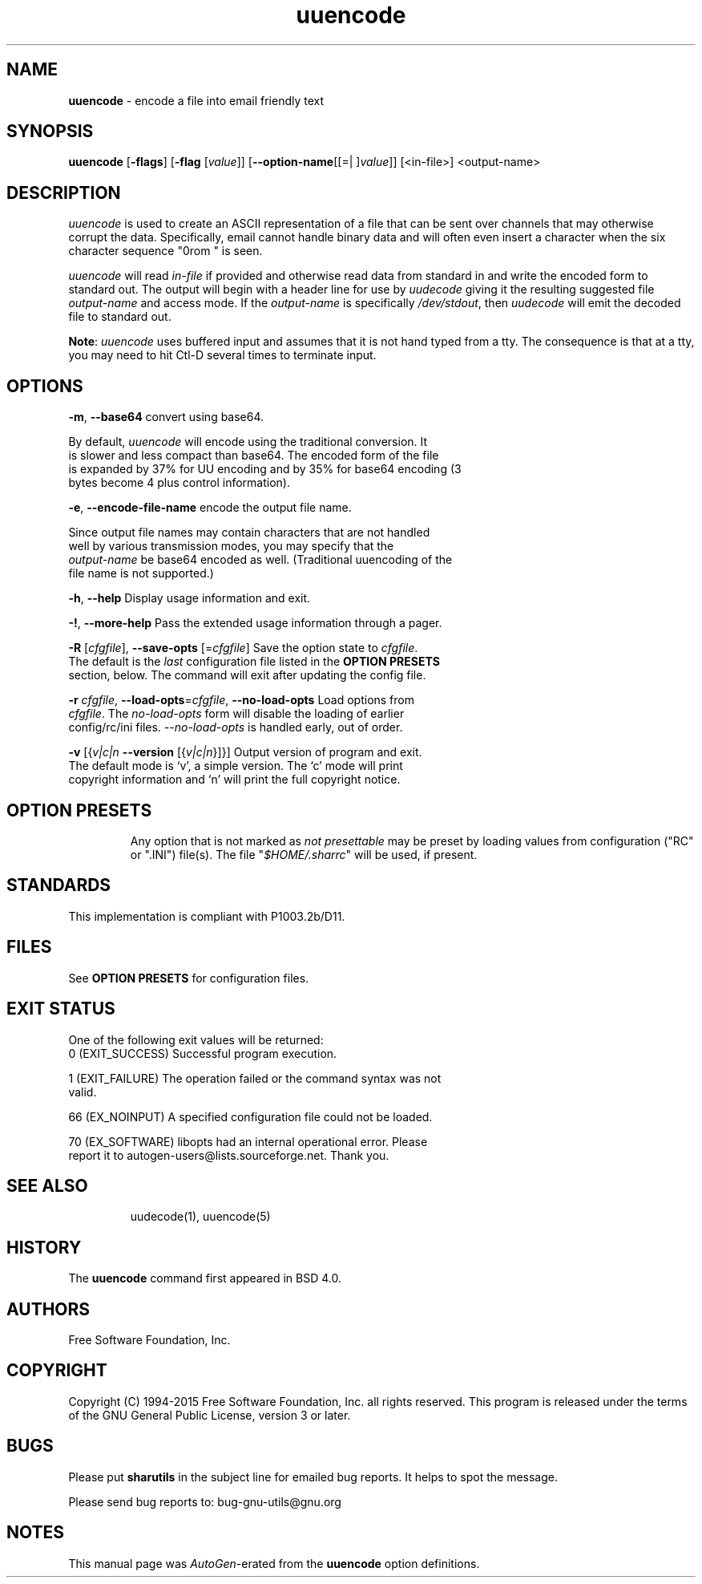 .de1 NOP
.  it 1 an-trap
.  if \\n[.$] \,\\$*\/
..
.ie t \
.ds B-Font [CB]
.ds I-Font [CI]
.ds R-Font [CR]
.el \
.ds B-Font B
.ds I-Font I
.ds R-Font R
.TH uuencode 1 "07 Feb 2015" "GNU sharutils (4.15)" "User Commands"
.\"
.\" DO NOT EDIT THIS FILE (in-mem file)
.\"
.\" It has been AutoGen-ed
.\" From the definitions uuencode-opts.def
.\" and the template file agman-cmd.tpl
.SH NAME
\f\*[B-Font]uuencode\fP
\- encode a file into email friendly text
.SH SYNOPSIS
\f\*[B-Font]uuencode\fP
.\" Mixture of short (flag) options and long options
[\f\*[B-Font]\-flags\f[]]
[\f\*[B-Font]\-flag\f[] [\f\*[I-Font]value\f[]]]
[\f\*[B-Font]\-\-option-name\f[][[=| ]\f\*[I-Font]value\f[]]]
[<in-file>] <output-name>
.sp \n(Ppu
.ne 2

.SH "DESCRIPTION"
\fIuuencode\fP is used to create an ASCII representation of a file
that can be sent over channels that may otherwise corrupt the data.
Specifically, email cannot handle binary data and will often even
insert a character when the six character sequence "\nFrom " is seen.
.sp
\fIuuencode\fP will read \fIin-file\fP if provided and otherwise
read data from standard in and write the encoded form to standard out.
The output will begin with a header line for use by \fIuudecode\fP
giving it the resulting suggested file \fIoutput-name\fP and access
mode.  If the \fIoutput-name\fP is specifically \fI/dev/stdout\fP,
then \fIuudecode\fP will emit the decoded file to standard out.
.sp
\fBNote\fP: \fIuuencode\fP uses buffered input and assumes that it
is not hand typed from a tty.  The consequence is that at a tty, you
may need to hit Ctl-D several times to terminate input.
.SH "OPTIONS"
.TP
.NOP \f\*[B-Font]\-m\f[], \f\*[B-Font]\-\-base64\f[]
convert using base64.
.sp
By default, \fIuuencode\fP will encode using the traditional
conversion.  It is slower and less compact than base64.
The encoded form of the file is expanded by 37% for UU encoding
and by 35% for base64 encoding (3 bytes become 4 plus control
information).
.TP
.NOP \f\*[B-Font]\-e\f[], \f\*[B-Font]\-\-encode\-file\-name\f[]
encode the output file name.
.sp
Since output file names may contain characters that are not
handled well by various transmission modes, you may specify
that the \fIoutput-name\fP be base64 encoded as well.
(Traditional uuencoding of the file name is not supported.)
.TP
.NOP \f\*[B-Font]\-h\f[], \f\*[B-Font]\-\-help\f[]
Display usage information and exit.
.TP
.NOP \f\*[B-Font]\-\&!\f[], \f\*[B-Font]\-\-more-help\f[]
Pass the extended usage information through a pager.
.TP
.NOP \f\*[B-Font]\-R\f[] [\f\*[I-Font]cfgfile\f[]], \f\*[B-Font]\-\-save-opts\f[] [=\f\*[I-Font]cfgfile\f[]]
Save the option state to \fIcfgfile\fP.  The default is the \fIlast\fP
configuration file listed in the \fBOPTION PRESETS\fP section, below.
The command will exit after updating the config file.
.TP
.NOP \f\*[B-Font]\-r\f[] \f\*[I-Font]cfgfile\f[], \f\*[B-Font]\-\-load-opts\f[]=\f\*[I-Font]cfgfile\f[], \f\*[B-Font]\-\-no-load-opts\f[]
Load options from \fIcfgfile\fP.
The \fIno-load-opts\fP form will disable the loading
of earlier config/rc/ini files.  \fI\-\-no-load-opts\fP is handled early,
out of order.
.TP
.NOP \f\*[B-Font]\-v\f[] [{\f\*[I-Font]v|c|n\f[] \f\*[B-Font]\-\-version\f[] [{\f\*[I-Font]v|c|n\f[]}]}]
Output version of program and exit.  The default mode is `v', a simple
version.  The `c' mode will print copyright information and `n' will
print the full copyright notice.
.PP
.SH "OPTION PRESETS"
Any option that is not marked as \fInot presettable\fP may be preset
by loading values from configuration ("RC" or ".INI") file(s).
The file "\fI$HOME/.sharrc\fP" will be used, if present.
.SH STANDARDS
This implementation is compliant with P1003.2b/D11.
.SH "FILES"
See \fBOPTION PRESETS\fP for configuration files.
.SH "EXIT STATUS"
One of the following exit values will be returned:
.TP
.NOP 0 " (EXIT_SUCCESS)"
Successful program execution.
.TP
.NOP 1 " (EXIT_FAILURE)"
The operation failed or the command syntax was not valid.
.TP
.NOP 66 " (EX_NOINPUT)"
A specified configuration file could not be loaded.
.TP
.NOP 70 " (EX_SOFTWARE)"
libopts had an internal operational error.  Please report
it to autogen-users@lists.sourceforge.net.  Thank you.
.PP
.SH "SEE ALSO"
uudecode(1), uuencode(5)
.SH HISTORY
The \fBuuencode\fP command first appeared in BSD 4.0.
.SH "AUTHORS"
Free Software Foundation, Inc.
.SH "COPYRIGHT"
Copyright (C) 1994-2015 Free Software Foundation, Inc. all rights reserved.
This program is released under the terms of the GNU General Public License, version 3 or later.
.SH BUGS
Please put \fBsharutils\fP in the subject line for emailed bug
reports.  It helps to spot the message.
.sp \n(Ppu
.ne 2

Please send bug reports to: bug-gnu-utils@gnu.org
.SH "NOTES"
This manual page was \fIAutoGen\fP-erated from the \fBuuencode\fP
option definitions.
